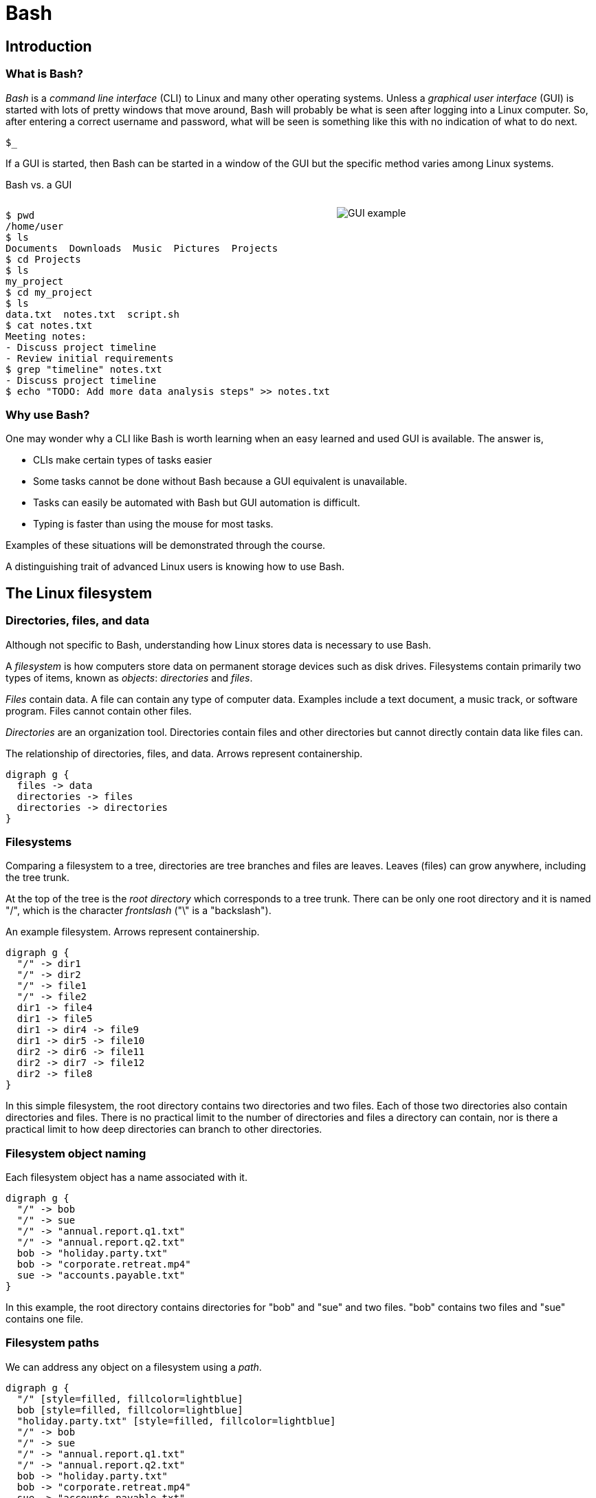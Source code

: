 :source-highlighter: highlight.js
= Bash

== Introduction
=== What is Bash?
_Bash_ is a _command line interface_ (CLI) to Linux and many other operating systems. Unless a _graphical user interface_ (GUI) is started with lots of pretty windows that move around, Bash will probably be what is seen after logging into a Linux computer. So, after entering a correct username and password, what will be seen is something like this with no indication of what to do next.

`$_`

If a GUI is started, then Bash can be started in a window of the GUI but the specific method varies among Linux systems.

Bash vs. a GUI

++++
<style>
.flex-container {
  display: flex;
  justify-content: space-around;
  align-items: flex-start;
}
.flex-item {
  flex: 1;
  margin: 0; /* Eliminate default margins */
  display: flex;
  flex-direction: column;
}
.source-code, .image-container {
  padding: 0px; /* Reduced padding */
  flex: 1;
  display: flex;
  justify-content: center; /* Center content for visual appeal */
  align-items: center; /* This might need adjustment based on your content */
}
/* Optional: Reduce bottom margin on preformatted blocks */
pre {
  margin-bottom: 0;
}
</style>
<div style="display: flex; justify-content: left; align-items: flex-start;">
<div style="flex: 1; padding: 0px;">
++++

[source,bash]
----
$ pwd
/home/user
$ ls
Documents  Downloads  Music  Pictures  Projects
$ cd Projects
$ ls
my_project
$ cd my_project
$ ls
data.txt  notes.txt  script.sh
$ cat notes.txt
Meeting notes:
- Discuss project timeline
- Review initial requirements
$ grep "timeline" notes.txt
- Discuss project timeline
$ echo "TODO: Add more data analysis steps" >> notes.txt
----

++++
</div>
<div style="flex: 1; padding: 10px;">
++++

image::gui.svg[GUI example,opts="inline"]

++++
</div>
</div>
++++

=== Why use Bash?

One may wonder why a CLI like Bash is worth learning when an easy learned and used GUI is available. The answer is,

* CLIs make certain types of tasks easier
* Some tasks cannot be done without Bash because a GUI equivalent is unavailable.
* Tasks can easily be automated with Bash but GUI automation is difficult.
* Typing is faster than using the mouse for most tasks.

Examples of these situations will be demonstrated through the course.

A distinguishing trait of advanced Linux users is knowing how to use Bash.

== The Linux filesystem
=== Directories, files, and data
Although not specific to Bash, understanding how Linux stores data is necessary to use Bash.

A _filesystem_ is how computers store data on permanent storage devices such as disk drives. Filesystems contain primarily two types of items, known as _objects_: _directories_ and _files_.

_Files_ contain data. A file can contain any type of computer data. Examples include a text document, a music track, or software program. Files cannot contain other files.

_Directories_ are an organization tool. Directories contain files and other directories but cannot directly contain data like files can.

The relationship of directories, files, and data. Arrows represent containership.

[graphviz, format="svg"]
....
digraph g {
  files -> data
  directories -> files
  directories -> directories
}
....

=== Filesystems

Comparing a filesystem to a tree, directories are tree branches and files are leaves. Leaves (files) can grow anywhere, including the tree trunk.

At the top of the tree is the _root directory_ which corresponds to a tree trunk. There can be only one root directory and it is named "/", which is the character _frontslash_ ("\" is a "backslash").

An example filesystem. Arrows represent containership.

[graphviz, format="svg"]
....
digraph g {
  "/" -> dir1
  "/" -> dir2
  "/" -> file1
  "/" -> file2
  dir1 -> file4
  dir1 -> file5
  dir1 -> dir4 -> file9
  dir1 -> dir5 -> file10
  dir2 -> dir6 -> file11
  dir2 -> dir7 -> file12
  dir2 -> file8
}
....

In this simple filesystem, the root directory contains two directories and two files. Each of those two directories also contain directories and files. There is no practical limit to the number of directories and files a directory can contain, nor is there a practical limit to how deep directories can branch to other directories.

=== Filesystem object naming

Each filesystem object has a name associated with it.

[graphviz, format="svg"]
....
digraph g {
  "/" -> bob
  "/" -> sue
  "/" -> "annual.report.q1.txt"
  "/" -> "annual.report.q2.txt"
  bob -> "holiday.party.txt"
  bob -> "corporate.retreat.mp4"
  sue -> "accounts.payable.txt"
}
....

In this example, the root directory contains directories for "bob" and "sue" and two files. "bob" contains two files and "sue" contains one file.

=== Filesystem paths

We can address any object on a filesystem using a _path_.

[graphviz, format="svg"]
....
digraph g {
  "/" [style=filled, fillcolor=lightblue]
  bob [style=filled, fillcolor=lightblue]
  "holiday.party.txt" [style=filled, fillcolor=lightblue]
  "/" -> bob
  "/" -> sue
  "/" -> "annual.report.q1.txt"
  "/" -> "annual.report.q2.txt"
  bob -> "holiday.party.txt"
  bob -> "corporate.retreat.mp4"
  sue -> "accounts.payable.txt"
}
....

The directories necessary to address any file or directory in a file path are separated by "/".

The path to "holiday.party.txt" is "/bob/holiday.party.txt".

Every object on the filesystem can be addressed this way.

=== A different view of directory contents

Up to now, directory contents have been presented graphically:

[graphviz, format="svg"]
....
digraph g {
  "/" -> bob
  "/" -> sue
  "/" -> amy
  "/" -> "annual.report.q1.txt"
  bob -> "holiday.party.txt"
  sue -> "accounts.payable.txt"
}
....

From now on, directory contents will be presented textually, which is how you would see them when using Bash.
The root directory is omitted.

[source]
----
annual.report.q1.txt
annual.report.q2.txt
bob
  holiday.party.txt
sue
  accounts.payable.txt
amy/
----

`amy` is an empty directory that contains no objects.
To distinguish empty directories from files, empty directories have a frontslash after them.

This can refer to any directory contents, not just the root directory.
For example, this listing could be the contents of `/human.resources/employees/`

=== File paths: ending frontslashes

An ending "/" distinguishes if the final item in a directory path is a file or a directory. So,

`monthly.reports/` is a directory

`monthly.reports` is a file.

The ending frontslash is often omitted depending on situations which we will explore.

=== File paths: file extensions

By convention, a file ends with a short identifier, called a _file extension_ indicating the type of file, but it's not a requirement.

`annual.report.q1.txt` is a text file.

`corporate.retreat.mp4` is an mp4 video file.

Hundreds of standard file extensions exist. You will learn more file extensions as you learn Bash.

=== Directory contents must have unique names

Within a single directory, no two objects can have the same name.
So within `/bob/` there cannot be any file or directory with the same name as another file or directory in `/bob/`.
Two objects in the filesystem may be named identically but they must be in different directories.

This cannot occur.

[source, bash]
----
/bob/test.txt
/bob/test.txt
----

However this is fine.

[source, bash]
----
/bob/test.txt
/sue/test.txt
----

Beyond their role in organization, directories prevent name conflicts.

== Beginning Bash
=== Current working directories

Every Bash session has an associated _current working directory_ (CWD).
Think of the CWD as your current location on the filesystem.

[source, bash]
----
annual.report.q1.txt
annual.report.q2.txt
bob
  holiday.party.txt
  corporate.retreat.mp4
sue
  accounts.payable.txt
----

The contents of the CWD can be addressed without using complete file paths.
If our CWD is "bob" then we can address "holiday.party.txt" without preceding with "/bob/".

=== Home directories

When starting Bash, your CWD is normally the _home directory_ of the user you logged in as. Unless configured otherwise, the home directory follows the pattern

`/home/<username>`

So if you are logged in under "bob", your home directory, and where Bash starts, will be

`/home/bob/`

=== Bash interface

The most common way to interact with Bash is by typing _commands_.

Typically the Bash interface looks something like this (although it can be configured to look much different)

`$`

That is called the _prompt_ and where commands can be typed in. The prompt is automatically displayed immediately after initiating a Bash session.

=== Printing to the screen: `echo`

Our first Bash command will simply print something to the screen. Anything after the prompt (`$`) is content you would type.

[source, bash]
----
$ echo "Hello World!"
Hello World!
----

Always press the `ENTER` (or on some systems `RETURN`) key after finishing typing a command to execute it.

`echo`: display a line of text

=== Displaying the CWD
From now on, many slides will display a listing of CWD at the beginning. For example,

[source, bash]
----
annual.report.q1.txt
annual.report.q2.txt
bob
  holiday.party.txt
  corporate.retreat.mp4
sue
  accounts.payable.txt
----

will be provided without identification.

Just know that's the tree of the CWD you're working with.
In most cases, the CWD will only be identified if significant..

=== Listing directory contents: `ls`

[source, bash]
----
corporate.retreat.mp4
holiday.party.txt
----

[source, bash]
----
$ ls
corporate.retreat.mp4 holiday.party.txt
----

`ls` by itself does not provide any indication of what the type of the objects are. We will see later how to fix that.

=== Creating a new directory: `mkdir`

[source, bash]
----
bob/
----

[source, bash]
----
$ mkdir sue
$ ls
bob sue
----

=== Printing the path of the CWD: `pwd`

If the CWD is `/home/bob/`, then

[source, bash]
----
$ pwd
/home/bob
----

=== changing the CWD: `cd`

[source, bash]
----
bob/
----

[source, bash]
----
$ cd bob
$ pwd
bob
----

=== Creating a file: `>`

Bash features _output redirection_ to send the output of a command to a file.
The pattern of redirection is *always*

<command> <redirection operator> <file>

Earlier we used the `echo` command to print a message to the screen.
This time we will use output redirection to instead create a file to contain the output of `echo`.

Here, the _output redirector_ `>` is used to create a new file and add content to it.

[source, bash]
----
$ echo "this is a line" > test.txt
$ ls
test.txt
----

=== Viewing file contents: `cat`

[source, bash]
----
$ echo "this is a line" > test.txt
$ cat test.txt
this is a line
----

=== Adding more lines: `>>`
The redirector used earlier `>`, always overwrites any existing file content.

[source, bash]
----
$ echo "this is a line" > test.txt
$ cat test.txt
this is a line
$ echo "this is a different line" > test.txt
$ cat test.txt
this is a different line
----

"this is a line" was overwritten.

Instead of overwriting, add a second line using the _append redirector_ (`>>`).

[source, bash]
----
$ echo "second line" >> test.txt
$ cat test.txt
first line
second line
----

Like the output redirector, the file will be created if it doesn't exist, so to prevent data loss, we will usually prefer append redirection to output redirection.

=== Copying files: `cp`
`cp` copies filesystem objects.

[source, bash]
----
$ cp test.txt sample.txt
$ ls
test.txt sample.txt
----

`cp` cannot copy directories this way. We will look at directory copying later.

=== Renaming files: `mv`
`mv` renames and moves filesystem objects.

[source, bash]
----
$ mkdir /home/bob/
$ echo "first line" > test.txt
$ mv test.txt test0.txt
test.txt test0.txt
----

`mv` is an abbreviation of "move". Why "move" instead of "rename"?

Think of `mv` as using the entire file path:

`/home/bob/test0.txt`

The data was previously available at

`/home/bob/test.txt`

So, test.txt was renamed by moving it to another path.

We are not moving data, but rather moving the data to another path.

=== Moving files: `mv`

If we want to move the file to the home directory we can use `mv` also

[source, bash]
----
$ mkdir /home/bob/
$ echo "first line" > test.txt
$ mv test.txt /home/
$ ls /home/
test.txt
----

With `mv`, we're changing the path to a file or directory; "moving to a new address".

== Command arguments
=== The many meanings of "command"

The use of "command" has been used in different ways.

* A command as in `echo` (a basic command)
* A command as in `echo test.txt` (a command with arguments)
* A command as in `echo test.txr > test.txt` (everything typed before pressing ENTER)

All three of these are correct.
While it may seem a problem, in practice which of the three meanings of "command" is intended is understood from context.
=== Command arguments introduction
We've seen several cases where a command was used with some additional information (which together is also a command):


* cd `bash-tutorial`
* cp `test.txt sample.txt`
* echo `"this is a line"`
* mkdir `/home/bob/`
* mv `test.txt test0.txt`

Instances of that additional information are called _arguments_. The arguments we've seen so far are _positional arguments_ and are the simplest type of arguments. The meanings of positional arguments are understood based on their location in the arguments. For example, with `mv`,

`mv test.txt test0.txt`

the first positional argument is always the existing file object and the second positional argument is always the new location. They cannot be reversed.

Redirectors (`>`, `>>`) are not arguments.


=== Options

An _option_ is an argument of one letter preceded by a dash "-". An example of using an option is `-1` used with `ls`. `-1` (one-column) instructs `ls` to list directory contents vertically.

[source,bash]
----
company_brand_book.pdf
logo_guidelines.pdf
----

[source,bash]
----
$ cd marketing
$ ls -1
company_brand_book.pdf
logo_guidelines.pdf
----

without `-1`, `ls` prints horizontally.

[source,bash]
----
$ cd marketing
$ ls
company_brand_book.pdf logo_guidelines.pdf
----

Unlike positional arguments, the meaning of options aren't understood from their location, so they can appear in any order where they are allowed. The meaning of this will become clear later.

=== Using multiple options

The `-r` argument of `ls` reverses the normal alphabetical order of the output.

[source,bash]
----
company_brand_book.pdf
logo_guidelines.pdf
----

[source,bash]
----
$ ls
company_brand_book.pdf logo_guidelines.pdf
$ ls -r
logo_guidelines.pdf company_brand_book.pdf
----

To print the contents of `branding` as one column in reverse, we use `-1` and `-r`.

[source,bash]
----
$ cd branding
$ ls -r -1
logo_guidelines.pdf
company_brand_book.pdf
----

=== Options can appear in any order

Options, unlike positional arguments, may occur in any order where they are allowed, so `-1 -r` works just like `-r -1`.

[source,bash]
----
company_brand_book.pdf
logo_guidelines.pdf
----

[source,bash]
----
$ ls -r -1
logo_guidelines.pdf
company_brand_book.pdf
$ ls -1 -r
logo_guidelines.pdf
company_brand_book.pdf
----

=== Combining options
[source,bash]
----
company_brand_book.pdf
logo_guidelines.pdf
----
As a shortcut, options can be bundled together, or _combined_.
[source,bash]
----
$ ls -1r
logo_guidelines.pdf
company_brand_book.pdf
----
=== Using options with positional arguments
[source,bash]
----
marketing
  campaigns
    Q1_product_launch.pdf
    summer_promo_plan.pdf
  branding
    logo_guidelines.pdf
    company_brand_book.pdf
----
When CWD is `marketing/campaigns`, list the contents of /marketing/branding/ in a reversed single column.
[source,bash]
----
$ cd marketing/campaigns
$ ls -1r marketing/branding
logo_guidelines.pdf
company_brand_book.pdf
----
Because `marketing/branding` is a positional argument,

`ls marketing/branding -1r`

is invalid.

Most commands have a specified area where options can occur. Within that area options can be in any order.

=== How Linux views arguments

Consider the following command

`ls -r -l /home/bob`

Linux imposes no structure on arguments nor attempts to understand them. Linux converts everything after the command to a list and sends the list to the command and the command itself is responsible processing arguments. So, at program start, `ls` will receive something like this

["-r", "-l", "/home/bob/"]

Understanding and processing arguments is the responsibility of the command. Linux plays no part in it. Attempting to standardize, most Linux commands follow a certain pattern for their arguments, but some Linux commands are rogue and don't follow typical patterns.

== Deleting filesystem objects
=== Deleting a single file: `rm`
[source, bash]
----
sales_report_Jan.csv
sales_forecast_Q1.pdf
----
[source, bash]
----
$ rm sales_forecast_Q1.pdf
$ ls
sales_report_Jan.csv
----

=== Deleting an empty directory: `rmdir`
[source, bash]
----
client_contact/
  client_list.csv
sales_reports/
----
`rmdir` removes empty directories
[source, bash]
----
$ rmdir sales_reports
$ ls
client_contact
----
If we try to delete a directory containing objects we get an error.
[source, bash]
----
$ rmdir client_contact
----
rmdir: failed to remove 'client_contact': Directory not empty

=== Deleting a directory tree: `rm -rf`
`rm` provides a powerful option set to remove a directory and its contents but be careful using it. Its easy to make a mistake and delete important data.

[source, bash]
----
sales
  client_contact
    client_list.csv
----
[source, bash]
----
$ rm -rf sales
$ ls sales
ls: cannot access 'sales': No such file or directory
----

`-r`: _recursive_: a fancy way of saying the command will search the entire directory tree
`-f`: _force_: without this option, `rm` will prompt before deleting every file

The most dangerous command possible is `rm -rf /`.
This will delete everything in your filesystem and crash Linux.
All data will be lost and Linux will require re-installation.

== More commands with options
=== Our current command list
So far, we have introduced these commands.

* echo
* cd
* cp
* mkdir
* ls
* pwd
* mv
* cat
* rm
* rmdir

In addition, we introduced these options:

* ls: -r, -1,
* rm: -r, -f

In this section we will explore useful options for many of these commands.

=== Copying directory trees: `cp -a`
[source, bash]
----
client_contact
  client_list.csv
----

A quick form of backup is copying a directory and all its contents.
Let's copy `client_contact`` to another directory in CWD.

[source, bash]
----
$ cp -a client_contact client_contact_backup
$ ls
client_contact client_contact_backup
$ ls client_contact_backup
client_list.csv
----

=== Numbering lines: `cat -n`
"Lorem ipsum" is a corrupted Latin text that is used when content is unimportant but text needs a placeholder.
We will use Lorem ipsum for file content for this course.
[source, bash]
----
quick.txt
----
`quick.txt` contains
[source, bash]
----
Lorem ipsum dolor sit amet,
consectetur adipiscing elit,
sed do eiusmod tempor incididunt
ut labore et dolore magna aliqua.
----
[source, bash]
----
$ cat -n lorem.txt
1	Lorem ipsum dolor sit amet,
2	consectetur adipiscing elit,
3	sed do eiusmod tempor incididunt
4	ut labore et dolore magna aliqua.
----
=== Create complete paths: `mkdir -p`
When we want to create a directory where more than one level doesn't exist, `mkdir` will fail.
[source, bash]
----
$ mkdir /marketing/bob
mkdir: cannot create directory '/marketing/bob': No such file or directory
$ mkdir -p /marketing/bob
$ ls
marketing
$ ls marketing
bob
----
=== List extended object information: `ls -l`
[source, bash]
----
branding
  company_brand_book.pdf
  logo_guidelines.pdf
----
[source, bash]
----
$ ls -l
-rw-r--r-- 1 bob bob  1049 Feb  8 01:30 company_brand_book.pdf
-rw-r--r-- 1 bob bob   124 Feb  8 05:46 logo_guidelines.pdf
----
Most of the output can't be understood until later in the course, but the file sizes (1049 and 124) and file date and times are provided.
=== List object information recursively: `ls -R`
[source, bash]
----
security
  password_policy.pdf
  security_audit_report.pdf
software
  accounting_software_guide.pdf
  crm_tool_manual.pdf
----

[source, bash]
----
$ ls -R
security
  password_policy.pdf
  security_audit_report.pdf
software
  accounting_software_guide.pdf
  crm_tool_manual.pdf
----
=== List objects sorted by time: `ls -t`
=== Do not overwrite existing file on copy: `cp -n`
=== Listing file objects with markers: `ls -F`

//////////////////////////////////////////////////////////////////////////////
//                           END PART 1
//////////////////////////////////////////////////////////////////////////////

== Option arguments
=== Two meanings of "argument"

Like "command", "argument" has multiple meanings.

In `ls -a -l /home/bob`

=== Anatomy of a command 3

The presence of option arguments and combined options raises a question. Can all this be combined?

`-a arg -def`

The answer is 'yes', but there's some rules. Combining these would look like

`-defa arg`

The rules combining options are:

. Only one option requiring an argument may be used
. The option requiring an argument must be last

There is no way to further combine (arg1 is an argument to option e)

`-dfe arg1 -a arg2`

=== A command with multiple options and parameters

Given this directory structure

[source]
----
sales
  client_contact
    client_list.csv
  sales_reports
    sales_report_Jan.csv
    sales_forecast_Q1.pdf
----

[source, bash]
----
cd /sales_reports/
ls -1
sales_report_Jan.csv
sales_forecast_Q1.pdf
----

`-1` is an _option_ to display directory entries in a single column.

=== Options are of two types

* Short options are one letter preceded by dash
* long options are multiple letters and preceded by two dashes

Short options can usually be combined, such as

ls -(something)

in this case, only the final option can be passed a parameter.

Note that Bash commands aren't always consistent in the way they use options and parameters. some allow long options, some don't.

== Globbing

=== Absolute vs relative paths
So far, if we wanted to address a directory or a file in a directory that is not CWD, we typed out the entire path

/home/bob/bash-tutorial/test.txt

This is called an _absolute path_. Absolute paths are always from the perspective of the root directory.

Typing put all those paths is a chore. As a shortcut, Bash offers _relative paths_ which are from the perspective of the CWD. The reason in previous examples we didn't need to add paths when working with the contents of home/bon/bash-tutorial is because we were using relative paths.

Lets make bash-tut our current directory, create a directory in it, and create a file.

cd bash-tutorial
mkdir lesson1
cd lesson1

In all three cases we used relative paths. Using absolute paths would require

mkdir /home/bob/bash-tutorial/lesson1
cd /home/bob/bash-tutorial/lesson1

=== . and ..

Notice when using `la -d`theres two extra entries

.
..

. refers to the current directory. we may use it in certain circumstances, such as executing a program EXAMPLES

.. refers to the parent directory. we can use it as a shortcut in relative paths

cd ..

CWD is now /home/bob/.

=== don't change CWD for short tasks
Most commands take a path parameter if you only need to perform pne task don't change CWD. Instead, pass a path parameter to the command, if the command takes it.

EXAMPLE


== Users and groups

As a multi-user operating system, Linux maintains strict permissions on who can access files. You wouldn't for example want another user accessing your files, which may contain private information or someone maliciously deletes your data. Every object in the filesystem has an associated set of permissions

* read
* write
* execute

That are repeated three times

* owner
* group
* world

combined, three are nine permissions

The big difference between files and directories when using these permissions is that "executing" a directory means making it the CWD, i.e., `cd`-ing into it.

=== groups

A group in Linux is a named set if users that are treated as a user. A group may contain users or groups

The owner of a file may be a user or a group.

The group of a file grants access to any group the owner is a member of.

World means anyone.

=== touch

Let's create a set of test files to play with permissions. The `touch` command updates the timestamp of a file to the current time and creates an empty file if it doesn't exist.

 touch file1 file2 file3

=== changing file permissions

 the `chmod` command changes the 000

== File commands
=== Determine file type: `file`
=== Paginate long output: `less`
=== Print lines that match patterns: `grep`
=== Change file timestamps: `touch`
=== Create empty files: `touch`
=== Create symbolic links: `ln`
=== Searching the filesystem: `find`
=== Executing commands on found objects: `xargs`
=== Estimate disk usage of a directory tree: `du`

== Process commands
=== Introduction
The commands we have used so far either run instantly or in a short amount of time. Some however take a long time to execute or are designed to never stop.

A command that is currently executing is called a _process_.

=== ps—Report a snapshot of current processes.
=== top—Display tasks.
=== jobs—List active jobs.
=== bg—Place a job in the background.
=== fg—Place a job in the foreground.
=== kill—Send a signal to a process.
=== killall—Kill processes by name.
=== shutdown—Shut down or reboot the system.

== Filesystem permissions
=== id—Display user identity.
=== chmod—Change a file's mode.
=== umask—Set the default file permissions.
=== su—Run a shell as another user.
=== sudo—Execute a command as another user.
=== chown—Change a file's owner.
=== chgrp—Change a file's group ownership.
=== passwd—Change a user's password

== Getting help
=== whatis-display one-line manual page descriptions
=== man-an interface to the system reference manuals

== Environment commands
=== Introduction

So far, we have discussed two methods to interact with Bash

* command
* hoykeys

A third method is environmental variables.

An environmental variables is a sequence of characters ket in memory and retrieved by a label.

VAR=myvariable

=== alias-define or display aliases
=== whoami-print effective userid
=== id-print real and effective user and group IDs
=== which-locate a command
=== whereis-locate the binary, source, and manual page files for a command
=== shopt
=== uname
=== pushd
=== popd
=== Environment variables
==== export-set export attribute for shell variables
==== env-run a program in a modified environment
==== PATH
==== CDPATH
==== PWD
==== USER

== Archiving and backup commands
=== gzip—Compress or expand files.
=== bzip2—A block sorting file compressor.
=== tar —Tape-archiving utility.
=== zip —Package and compress files.
=== rsync-a fast, versatile, remote (and local) file-copying tool

== Text processing commands
=== wc-print newline, word, and byte counts for each file
=== uniq-report or omit repeated lines
=== head-output the first part of files
=== tail-output the last part of files
=== sort—Sort lines of text files.
=== cut —Remove sections from each line of files.
=== paste—Merge lines of files.
=== join—Join lines of two files on a common field.
=== tr—Translate or delete characters.
=== sed —Stream editor for filtering and transforming text.
=== aspell—Interactive spell checker.

== Redirection and piping operators
=== '>: redirect output'
=== '<: redirect input'
=== '>>: redirect output to append'
=== '<<: here document'
=== '<<<: here string'
=== '|: pipe'

== Path resolution
=== absolute and relative paths
=== ''
=== ""
=== File globbing
==== wildcards
==== *
==== ?
==== '[]'
==== !
=== Command expansion
==== tilde
==== arithmetic
==== brace
==== parameter
==== command
=== Command grouping
==== ;
==== &&
== Command history
=== history
=== History environment variables
==== HISTCODE
==== HISTFILESIZE
==== HISTIGNORE
==== HISTSIZE
=== History modifiers


== Special characters

== Network commands
=== ping—Send an ICMP ECHO_REQUEST to network hosts.
=== traceroute—Print the route packets trace to a network host.
=== netstat—Print network connections, routing tables, interface statistics, masquerade connections, and multicast memberships.
=== ftp —Internet file transfer program.
=== lftp—An improved Internet file transfer program.
=== ssh—OpenSSH SSH client (remote login program).
=== scp—Secure copy (remote file copy program).
=== sftp—Secure file transfer program.
=== wget—Non-interactive network downloader.
=== curl—transfer a URL

== File comparison commands
=== comm—Compare two sorted files line by line.
=== diff—Compare files line by line.
=== patch—Apply a diff file to an original.

== Object types

[cols="1,15,84",options="header"]
|===
| Letter | Type | Description

| `-`
| Regular file
| A standard file that can contain data, text, or program instructions.

| `d`
| Directory
| A file that contains a list of other files and directories.

| `l`
| Symbolic link
| A special file that serves as a reference or pointer to another file or directory, similar to a shortcut.

| `b`
| Block device
| Represents buffered access to hardware devices and allows data to be read and written in blocks (e.g., hard disks, CD-ROM drives).

| `c`
| Character device
| Represents unbuffered, direct access to hardware devices that do not have a block structure (e.g., serial ports, printers).

| `p`
| Named pipe (FIFO)
| Used for inter-process communication, acting as a conduit to allow two processes to communicate.

| `s`
| Socket
| Used for Inter-Process Communication (IPC) to pass data between processes, commonly in networked services.

|===

== Directory structure
[cols="10,15,75", options="header"]
|===
| Path | Type | Description

| `/`
| root directory
| -

| `/bin`
| Essential commands required for single-user mode
| -

| `/boot`
| Files required for booting, including the kernel.
| -

|`/dev`
| A virtual filesystem representing devices
| /dev/null

| `/etc`
| Configuration files
| -

| `/home`
| User home directories. Each user except the root user will get one.
| -

| `/lib`
| Essential libraries
| for the binaries in `/bin` and `/sbin`.

| `/proc`
| Virtual filesystem
| providing process and kernel information as files. In Linux, corresponds to a procfs mount.

| `/root`
| root user home directory
| -

| `/run`
| Run-time variable data
| Information about the running system since last boot, e.g., logged-in users and running daemons.

| `/sbin`
| Essential system binaries
| fsck, init, route.

| `/sys`
| A virtual filesystem containin information about devices, drivers, and some kernel features.
|

| `/tmp`
| Directory for temporary files often not preserved between system reboots.
|

| `/usr`
| Secondary hierarchy for read-only user data; contains the majority of user utilities and applications.
|

| `/usr/bin`
| Non-essential command binaries for all users, not needed in single-user mode.
|

| `/usr/lib`
| Libraries
| for the binaries in `/usr/bin` and `/usr/sbin`.

| `/usr/local`
| Tertiary hierarchy for local data specific to this host, typically has further subdirectories.
| -

| `/usr/sbin`
| Non-essential system binaries such as daemons for various network services.
|

| `/var`
| Variable files whose content changes during normal operation, such as logs and temporary e-mail files.
| -

| `/var/log`
| Log files
| -

| `/var/run`
| Run-time variable data
| contains system information data since the system was booted.

| `/var/tmp`
| Temporary files to be preserved between reboots.
| -
|===
== Devices and mounts
=== Mount points
=== Adding a device to the system: `mount`
=== Report file system disk space usage: `df`
== misc
=== Hotkeys

A second way to interact with Bash is via _hotkeys_. A hotkey is a combination of keyboard buttons that produce no visible input on the command prompt like typing commands does but still instructs Bash to do something.

A commonly used hotkey is `CTRL-c`. It is made by pressing the button labeled `CTRL` on the keyboard with the `c` button. It immediately stops whatever the command prompt is doing and starts a new command prompt. Let's say we start to enter an `echo` command but change our mind:

[source, bash]
----
$ echo \"A common
----

If we press CTRL-c *before* typing enter, we get a bare command prompt.

`$`

`echo` never executed.

CTRL-c is a quick method to exit whatever we are doing and obtaining a fresh command prompt.

Hotkeys do not need to be pressed at the exact same time. Normally one presses `CTRL` and while holding it down presses `c`.
